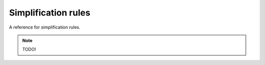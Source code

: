 Simplification rules
====================

A reference for simplification rules.

.. note::
    
    TODO!
